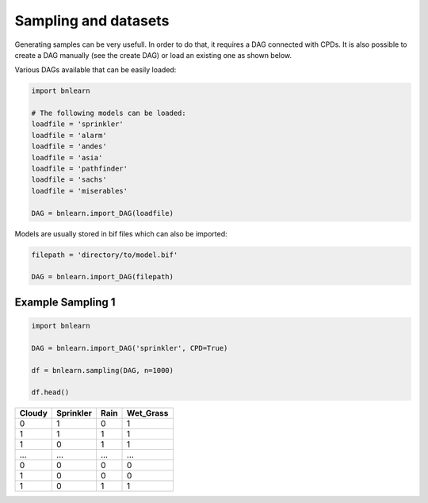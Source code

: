 Sampling and datasets
=====================

Generating samples can be very usefull. In order to do that, it requires a DAG connected with CPDs.
It is also possible to create a DAG manually (see the create DAG) or load an existing one as shown below.


Various DAGs available that can be easily loaded:

.. code-block:: python

   import bnlearn

   # The following models can be loaded:
   loadfile = 'sprinkler'
   loadfile = 'alarm'
   loadfile = 'andes'
   loadfile = 'asia'
   loadfile = 'pathfinder'
   loadfile = 'sachs'
   loadfile = 'miserables'

   DAG = bnlearn.import_DAG(loadfile)


Models are usually stored in bif files which can also be imported:

.. code-block:: python

   filepath = 'directory/to/model.bif'

   DAG = bnlearn.import_DAG(filepath)


Example Sampling 1
''''''''''''''''''


.. code-block:: python
 
   import bnlearn

   DAG = bnlearn.import_DAG('sprinkler', CPD=True)

   df = bnlearn.sampling(DAG, n=1000)

   df.head()


.. table::

  +--------+-----------+------+-------------+
  |Cloudy  | Sprinkler | Rain |  Wet_Grass  |
  +========+===========+======+=============+
  |    0   |      1    |  0   |      1      |
  +--------+-----------+------+-------------+
  |    1   |      1    |  1   |      1      |
  +--------+-----------+------+-------------+
  |    1   |      0    |  1   |      1      |
  +--------+-----------+------+-------------+
  |    ... |      ...  | ...  |     ...     |
  +--------+-----------+------+-------------+
  |    0   |      0    |  0   |      0      |
  +--------+-----------+------+-------------+
  |    1   |      0    |  0   |      0      |
  +--------+-----------+------+-------------+
  |    1   |      0    |  1   |      1      |
  +--------+-----------+------+-------------+


